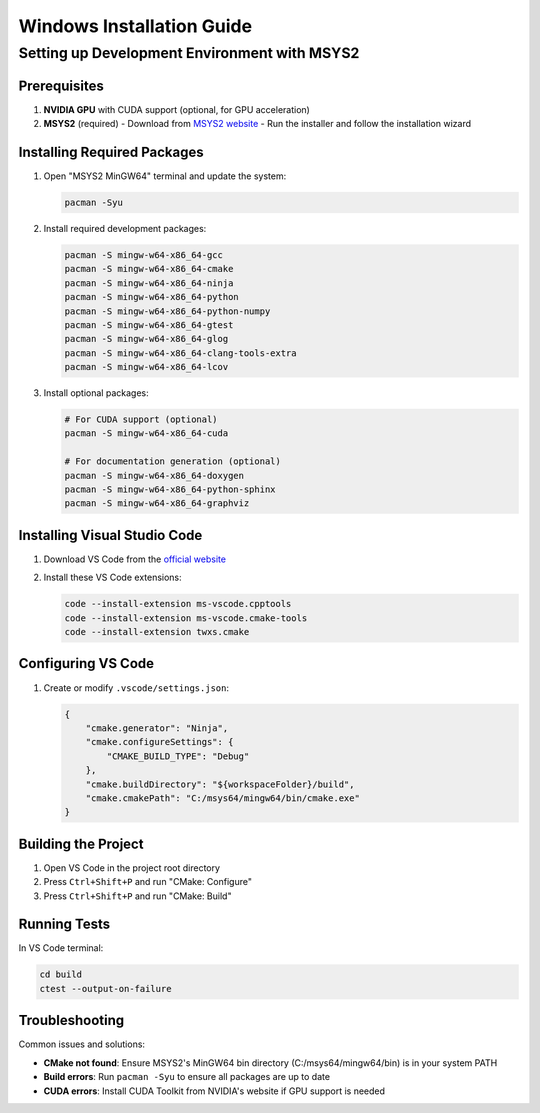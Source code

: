 Windows Installation Guide
==========================

Setting up Development Environment with MSYS2
---------------------------------------------

Prerequisites
~~~~~~~~~~~~~

1. **NVIDIA GPU** with CUDA support (optional, for GPU acceleration)
2. **MSYS2** (required)
   - Download from `MSYS2 website <https://www.msys2.org/>`_
   - Run the installer and follow the installation wizard

Installing Required Packages
~~~~~~~~~~~~~~~~~~~~~~~~~~~~

1. Open "MSYS2 MinGW64" terminal and update the system:

   .. code-block:: bash

      pacman -Syu

2. Install required development packages:

   .. code-block:: bash

      pacman -S mingw-w64-x86_64-gcc
      pacman -S mingw-w64-x86_64-cmake
      pacman -S mingw-w64-x86_64-ninja
      pacman -S mingw-w64-x86_64-python
      pacman -S mingw-w64-x86_64-python-numpy
      pacman -S mingw-w64-x86_64-gtest
      pacman -S mingw-w64-x86_64-glog
      pacman -S mingw-w64-x86_64-clang-tools-extra
      pacman -S mingw-w64-x86_64-lcov

3. Install optional packages:

   .. code-block:: bash

      # For CUDA support (optional)
      pacman -S mingw-w64-x86_64-cuda

      # For documentation generation (optional)
      pacman -S mingw-w64-x86_64-doxygen
      pacman -S mingw-w64-x86_64-python-sphinx
      pacman -S mingw-w64-x86_64-graphviz

Installing Visual Studio Code
~~~~~~~~~~~~~~~~~~~~~~~~~~~~~

1. Download VS Code from the `official website <https://code.visualstudio.com/>`_
2. Install these VS Code extensions:
   
   .. code-block:: bash

      code --install-extension ms-vscode.cpptools
      code --install-extension ms-vscode.cmake-tools
      code --install-extension twxs.cmake

Configuring VS Code
~~~~~~~~~~~~~~~~~~

1. Create or modify ``.vscode/settings.json``:

   .. code-block:: json

      {
          "cmake.generator": "Ninja",
          "cmake.configureSettings": {
              "CMAKE_BUILD_TYPE": "Debug"
          },
          "cmake.buildDirectory": "${workspaceFolder}/build",
          "cmake.cmakePath": "C:/msys64/mingw64/bin/cmake.exe"
      }

Building the Project
~~~~~~~~~~~~~~~~~~~

1. Open VS Code in the project root directory
2. Press ``Ctrl+Shift+P`` and run "CMake: Configure"
3. Press ``Ctrl+Shift+P`` and run "CMake: Build"

Running Tests
~~~~~~~~~~~~~

In VS Code terminal:

.. code-block:: bash

   cd build
   ctest --output-on-failure

Troubleshooting
~~~~~~~~~~~~~~~

Common issues and solutions:

- **CMake not found**: Ensure MSYS2's MinGW64 bin directory (C:/msys64/mingw64/bin) is in your system PATH
- **Build errors**: Run ``pacman -Syu`` to ensure all packages are up to date
- **CUDA errors**: Install CUDA Toolkit from NVIDIA's website if GPU support is needed 